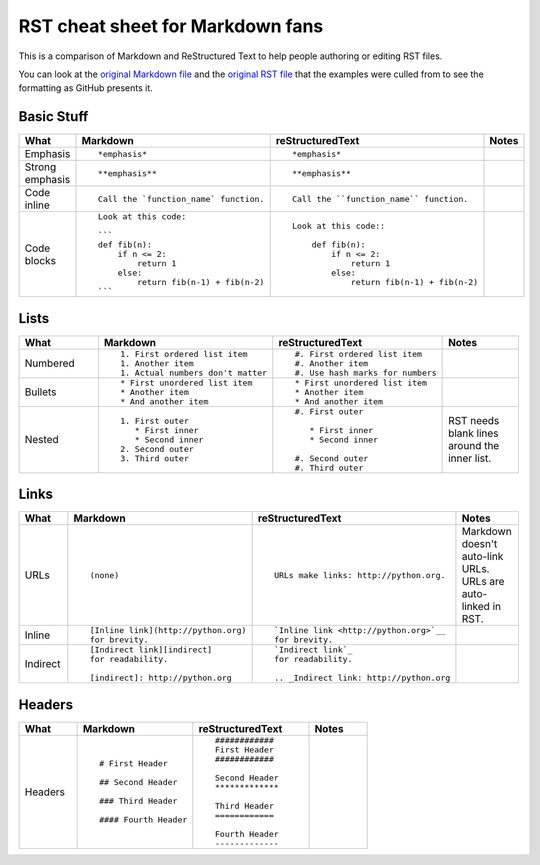 #################################
RST cheat sheet for Markdown fans
#################################

This is a comparison of Markdown and ReStructured Text to help people
authoring or editing RST files.

You can look at the `original Markdown file <md.md>`_ and the
`original RST file <rst.rst>`_ that the examples were culled from
to see the formatting as GitHub presents it.



Basic Stuff
***********

.. list-table::
   :widths: 15 30 30 15
   :header-rows: 1

   * - What
     - Markdown
     - reStructuredText
     - Notes


   * - Emphasis
     - ::

          *emphasis*

     - ::

          *emphasis*

     -



   * - Strong emphasis
     - ::

          **emphasis**

     - ::

          **emphasis**

     -



   * - Code inline
     - ::

          Call the `function_name` function.

     - ::

          Call the ``function_name`` function.

     -



   * - Code blocks
     - ::

          Look at this code:

          ```
          def fib(n):
              if n <= 2:
                  return 1
              else:
                  return fib(n-1) + fib(n-2)
          ```

     - ::

          Look at this code::

              def fib(n):
                  if n <= 2:
                      return 1
                  else:
                      return fib(n-1) + fib(n-2)

     -



Lists
*****

.. list-table::
   :widths: 15 30 30 15
   :header-rows: 1

   * - What
     - Markdown
     - reStructuredText
     - Notes


   * - Numbered
     - ::

          1. First ordered list item
          1. Another item
          1. Actual numbers don't matter

     - ::

          #. First ordered list item
          #. Another item
          #. Use hash marks for numbers

     -



   * - Bullets
     - ::

          * First unordered list item
          * Another item
          * And another item

     - ::

          * First unordered list item
          * Another item
          * And another item

     -



   * - Nested
     - ::

          1. First outer
             * First inner
             * Second inner
          2. Second outer
          3. Third outer

     - ::

          #. First outer

             * First inner
             * Second inner

          #. Second outer
          #. Third outer

     -

          RST needs blank lines around the inner list.

Links
*****

.. list-table::
   :widths: 15 30 30 15
   :header-rows: 1

   * - What
     - Markdown
     - reStructuredText
     - Notes


   * - URLs
     - ::

          (none)

     - ::

          URLs make links: http://python.org.

     -

          Markdown doesn't auto-link URLs.
          URLs are auto-linked in RST.

   * - Inline
     - ::

          [Inline link](http://python.org)
          for brevity.

     - ::

          `Inline link <http://python.org>`__
          for brevity.

     -



   * - Indirect
     - ::

          [Indirect link][indirect]
          for readability.

          [indirect]: http://python.org

     - ::

          `Indirect link`_
          for readability.

          .. _Indirect link: http://python.org

     -



Headers
*******

.. list-table::
   :widths: 15 30 30 15
   :header-rows: 1

   * - What
     - Markdown
     - reStructuredText
     - Notes


   * - Headers
     - ::

          # First Header

          ## Second Header

          ### Third Header

          #### Fourth Header

     - ::

          ############
          First Header
          ############

          Second Header
          *************

          Third Header
          ============

          Fourth Header
          -------------

     -



